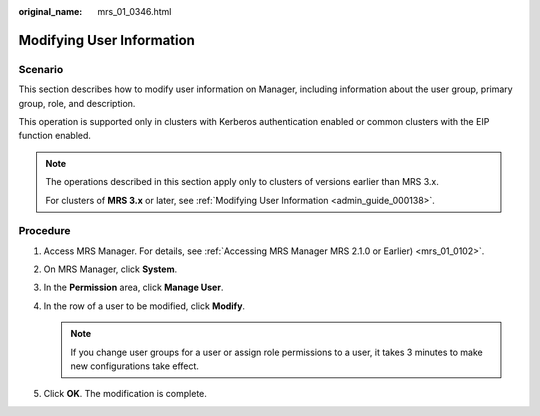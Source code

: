 :original_name: mrs_01_0346.html

.. _mrs_01_0346:

Modifying User Information
==========================

Scenario
--------

This section describes how to modify user information on Manager, including information about the user group, primary group, role, and description.

This operation is supported only in clusters with Kerberos authentication enabled or common clusters with the EIP function enabled.

.. note::

   The operations described in this section apply only to clusters of versions earlier than MRS 3.x.

   For clusters of **MRS 3.\ x** or later, see :ref:`Modifying User Information <admin_guide_000138>`.

Procedure
---------

#. Access MRS Manager. For details, see :ref:`Accessing MRS Manager MRS 2.1.0 or Earlier) <mrs_01_0102>`.
#. On MRS Manager, click **System**.
#. In the **Permission** area, click **Manage User**.
#. In the row of a user to be modified, click **Modify**.

   .. note::

      If you change user groups for a user or assign role permissions to a user, it takes 3 minutes to make new configurations take effect.

#. Click **OK**. The modification is complete.
